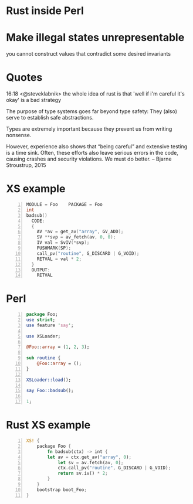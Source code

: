 * Rust inside Perl
* Make illegal states unrepresentable
  you cannot construct values that contradict some desired invariants
* Quotes
  16:18 <@steveklabnik> the whole idea of rust is that 'well if i'm careful it's okay' is a bad strategy

  The purpose of type systems goes far beyond type safety: They (also) serve to establish safe abstractions.

  Types are extremely important because they prevent us from writing nonsense.

  However, experience also shows that “being careful” and extensive testing is a time sink. Often, these efforts also leave serious errors in the code, causing crashes and security violations. We must do better.
  -- Bjarne Stroustrup, 2015
* XS example
  #+BEGIN_SRC perl :tangle xs/Makefile.PL :exports none
    use inc::Module::Install;

    name "Foo";
    version "0.01";
    abstract "";

    WriteAll;
  #+END_SRC
  #+BEGIN_SRC c -n :tangle xs/Foo.xs :exports none
    #define PERL_NO_GET_CONTEXT
    #include "EXTERN.h"
    #include "perl.h"
    #include "XSUB.h"
  #+END_SRC
  #+BEGIN_SRC c +n :tangle xs/Foo.xs
    MODULE = Foo    PACKAGE = Foo
    int
    badsub()
      CODE:
      {
        AV *av = get_av("array", GV_ADD);
        SV **svp = av_fetch(av, 0, 0);
        IV val = SvIV(*svp);
        PUSHMARK(SP);
        call_pv("routine", G_DISCARD | G_VOID);
        RETVAL = val * 2;
      }
      OUTPUT:
        RETVAL
  #+END_SRC
* Perl
  #+BEGIN_SRC perl -n :tangle lib/Foo.pm
    package Foo;
    use strict;
    use feature 'say';

    use XSLoader;

    @Foo::array = (1, 2, 3);

    sub routine {
        @Foo::array = ();
    }

    XSLoader::load();

    say Foo::badsub();

    1;
  #+END_SRC
* Rust XS example
  #+BEGIN_SRC rust -n :tangle rs/Foo.rs :exports none
    #[macro_use]
    extern crate perl_xs;
    use perl_xs::prelude::*;
  #+END_src
  #+BEGIN_SRC rust +n :tangle rs/Foo.rs
    XS! {
        package Foo {
            fn badsub(ctx) -> int {
            let av = ctx.get_av("array", 0);
                let sv = av.fetch(av, 0);
                ctx.call_pv("routine", G_DISCARD | G_VOID);
                return sv.iv() * 2;
            }
        }
        bootstrap boot_Foo;
    }
  #+END_SRC
